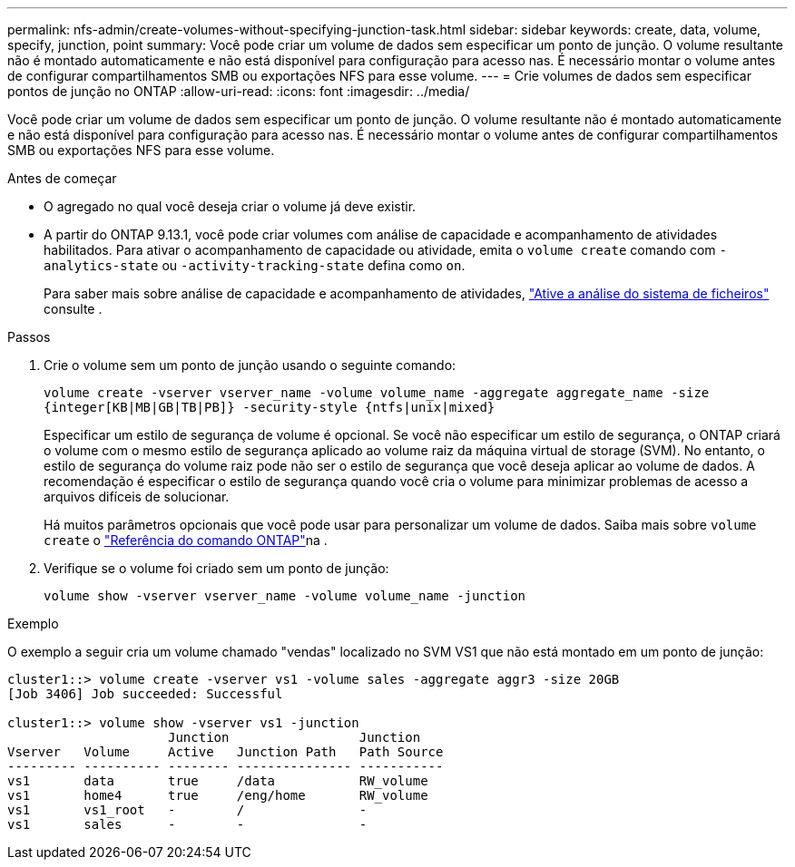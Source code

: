 ---
permalink: nfs-admin/create-volumes-without-specifying-junction-task.html 
sidebar: sidebar 
keywords: create, data, volume, specify, junction, point 
summary: Você pode criar um volume de dados sem especificar um ponto de junção. O volume resultante não é montado automaticamente e não está disponível para configuração para acesso nas. É necessário montar o volume antes de configurar compartilhamentos SMB ou exportações NFS para esse volume. 
---
= Crie volumes de dados sem especificar pontos de junção no ONTAP
:allow-uri-read: 
:icons: font
:imagesdir: ../media/


[role="lead"]
Você pode criar um volume de dados sem especificar um ponto de junção. O volume resultante não é montado automaticamente e não está disponível para configuração para acesso nas. É necessário montar o volume antes de configurar compartilhamentos SMB ou exportações NFS para esse volume.

.Antes de começar
* O agregado no qual você deseja criar o volume já deve existir.
* A partir do ONTAP 9.13.1, você pode criar volumes com análise de capacidade e acompanhamento de atividades habilitados. Para ativar o acompanhamento de capacidade ou atividade, emita o `volume create` comando com `-analytics-state` ou `-activity-tracking-state` defina como `on`.
+
Para saber mais sobre análise de capacidade e acompanhamento de atividades, https://docs.netapp.com/us-en/ontap/task_nas_file_system_analytics_enable.html["Ative a análise do sistema de ficheiros"] consulte .



.Passos
. Crie o volume sem um ponto de junção usando o seguinte comando:
+
`volume create -vserver vserver_name -volume volume_name -aggregate aggregate_name -size {integer[KB|MB|GB|TB|PB]} -security-style {ntfs|unix|mixed}`

+
Especificar um estilo de segurança de volume é opcional. Se você não especificar um estilo de segurança, o ONTAP criará o volume com o mesmo estilo de segurança aplicado ao volume raiz da máquina virtual de storage (SVM). No entanto, o estilo de segurança do volume raiz pode não ser o estilo de segurança que você deseja aplicar ao volume de dados. A recomendação é especificar o estilo de segurança quando você cria o volume para minimizar problemas de acesso a arquivos difíceis de solucionar.

+
Há muitos parâmetros opcionais que você pode usar para personalizar um volume de dados. Saiba mais sobre `volume create` o link:https://docs.netapp.com/us-en/ontap-cli/volume-create.html["Referência do comando ONTAP"^]na .

. Verifique se o volume foi criado sem um ponto de junção:
+
`volume show -vserver vserver_name -volume volume_name -junction`



.Exemplo
O exemplo a seguir cria um volume chamado "vendas" localizado no SVM VS1 que não está montado em um ponto de junção:

[listing]
----
cluster1::> volume create -vserver vs1 -volume sales -aggregate aggr3 -size 20GB
[Job 3406] Job succeeded: Successful

cluster1::> volume show -vserver vs1 -junction
                     Junction                 Junction
Vserver   Volume     Active   Junction Path   Path Source
--------- ---------- -------- --------------- -----------
vs1       data       true     /data           RW_volume
vs1       home4      true     /eng/home       RW_volume
vs1       vs1_root   -        /               -
vs1       sales      -        -               -
----